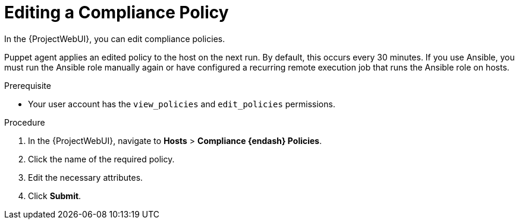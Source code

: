 [id="Editing_a_Compliance_Policy_{context}"]
= Editing a Compliance Policy

In the {ProjectWebUI}, you can edit compliance policies.

Puppet agent applies an edited policy to the host on the next run.
By default, this occurs every 30 minutes.
If you use Ansible, you must run the Ansible role manually again or have configured a recurring remote execution job that runs the Ansible role on hosts.

.Prerequisite
* Your user account has the `view_policies` and `edit_policies` permissions.

.Procedure
. In the {ProjectWebUI}, navigate to *Hosts* > *Compliance {endash} Policies*.
. Click the name of the required policy.
. Edit the necessary attributes.
. Click *Submit*.

